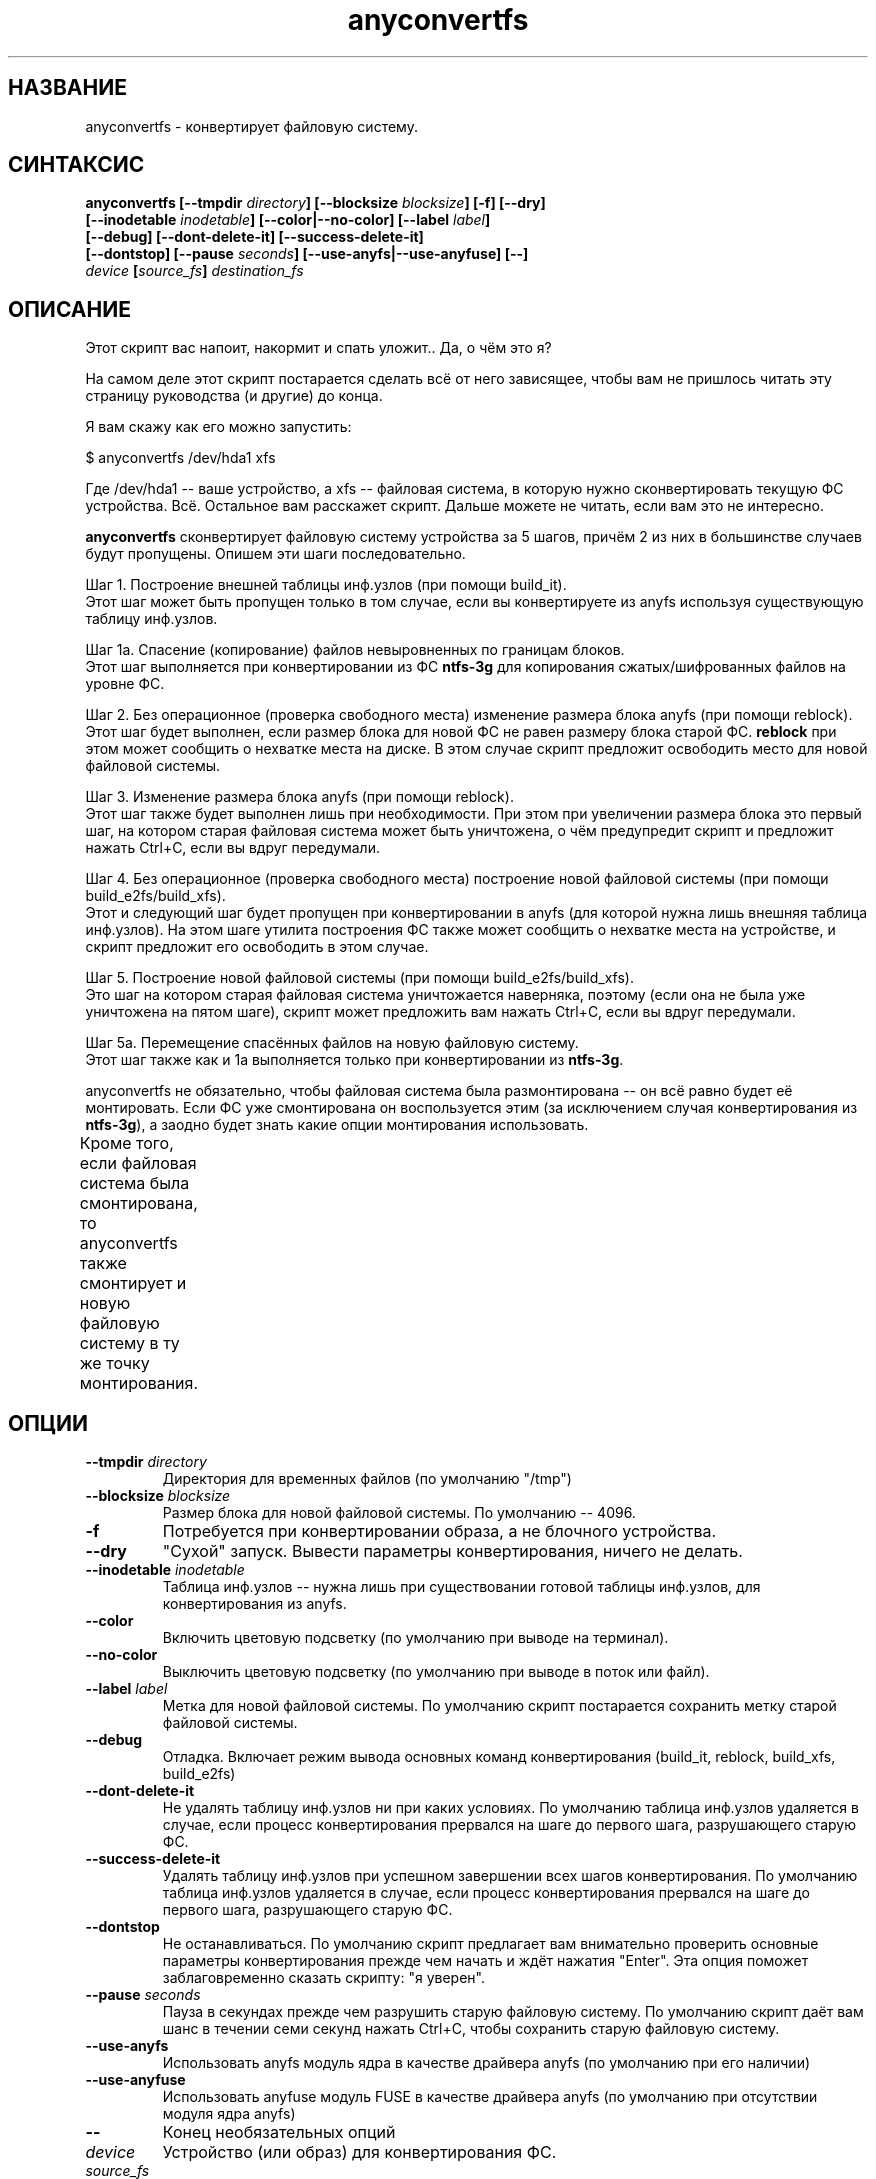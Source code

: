 .TH anyconvertfs 8 "27 July 2007" "Version 0.84.12"
.SH "НАЗВАНИЕ"
anyconvertfs \- конвертирует файловую систему.
.SH "СИНТАКСИС"
.nf
.BI "anyconvertfs [\-\-tmpdir " directory "] [\-\-blocksize " blocksize "] [\-f] [\-\-dry]" 
.BI "   [\-\-inodetable " inodetable "] [\-\-color|\-\-no\-color] [\-\-label" " label" "] "
.BI "   [\-\-debug] [\-\-dont\-delete\-it] [\-\-success\-delete\-it]"
.BI "   [--dontstop] [--pause " seconds "] [--use-anyfs|--use-anyfuse] [\-\-] " 
.IB "    device " "[" source_fs "]" " destination_fs"
.fi

.SH "ОПИСАНИЕ"

Этот скрипт вас напоит, накормит и спать уложит.. Да, о чём это я?

На самом деле этот скрипт постарается сделать всё от него зависящее, чтобы \
вам не пришлось читать эту страницу руководства (и другие) до конца.

Я вам скажу как его можно запустить:

$ anyconvertfs /dev/hda1 xfs

Где /dev/hda1 -- ваше устройство, а xfs -- файловая система, в которую \
нужно сконвертировать текущую ФС устройства. \
Всё. Остальное вам расскажет скрипт. Дальше можете не читать, \
если вам это не интересно.

.B anyconvertfs
сконвертирует файловую систему устройства за 5 шагов, причём 2 из них \
в большинстве случаев будут пропущены. Опишем эти шаги последовательно.

Шаг 1. Построение внешней таблицы инф.узлов (при помощи build_it).
.br
Этот шаг может быть пропущен только в том случае, если вы конвертируете \
из anyfs используя существующую таблицу инф.узлов.

Шаг 1a. Спасение (копирование) файлов невыровненных по границам блоков.
.br
Этот шаг выполняется при конвертировании из ФС 
.B ntfs-3g 
для
копирования сжатых/шифрованных файлов на уровне ФС.

Шаг 2. Без операционное (проверка свободного места) изменение \
размера блока anyfs (при помощи reblock).
.br
Этот шаг будет выполнен, если размер блока для новой ФС не равен \
размеру блока старой ФС.
.B reblock
при этом может сообщить о нехватке места на диске. В этом случае скрипт \
предложит освободить место для новой файловой системы.

Шаг 3. Изменение размера блока anyfs (при помощи reblock).
.br
Этот шаг также будет выполнен лишь при необходимости. При этом \
при увеличении размера блока это первый шаг, на котором старая файловая \
система может быть уничтожена, о чём предупредит скрипт и предложит \
нажать Ctrl+C, если вы вдруг передумали.

Шаг 4. Без операционное (проверка свободного места) построение \
новой файловой системы (при помощи build_e2fs/build_xfs).
.br
Этот и следующий шаг будет пропущен при конвертировании в anyfs (для которой \
нужна лишь внешняя таблица инф.узлов). \
На этом шаге утилита построения ФС также может сообщить о нехватке места \
на устройстве, и скрипт предложит его освободить в этом случае.

Шаг 5. Построение новой файловой системы (при помощи build_e2fs/build_xfs).
.br
Это шаг на котором старая файловая система уничтожается наверняка, \
поэтому (если она не была уже уничтожена на пятом шаге), скрипт \
может предложить вам нажать Ctrl+C, если вы вдруг передумали.

Шаг 5a. Перемещение спасённых файлов на новую файловую систему.
.br
Этот шаг также как и 1a выполняется только при конвертировании из 
.BR ntfs-3g .

anyconvertfs не обязательно, чтобы файловая система была размонтирована -- \
он всё равно будет её монтировать. Если ФС уже смонтирована он воспользуется \
этим (за исключением случая конвертирования из
.BR ntfs-3g ), 
а заодно будет знать какие опции монтирования использовать.

Кроме того, если файловая система была смонтирована, то anyconvertfs \
также смонтирует и новую файловую систему в ту же точку монтирования.
	
.SH "ОПЦИИ"
.TP
.BI \-\-tmpdir " directory"
Директория для временных файлов (по умолчанию "/tmp")
.TP
.BI \-\-blocksize " blocksize"
Размер блока для новой файловой системы. По умолчанию -- 4096.
.TP
.BI \-f
Потребуется при конвертировании образа, а не блочного устройства.
.TP
.BI \-\-dry
"Сухой" запуск. Вывести параметры конвертирования, ничего не делать.
.TP
.BI \-\-inodetable " inodetable"
Таблица инф.узлов -- нужна лишь при существовании готовой таблицы инф.узлов, \
для конвертирования из anyfs.
.TP
.BI \-\-color 
Включить цветовую подсветку (по умолчанию при выводе на терминал).
.TP
.BI \-\-no-color 
Выключить цветовую подсветку (по умолчанию при выводе в поток или файл).
.TP
.BI \-\-label " label"
Метка для новой файловой системы. По умолчанию скрипт постарается сохранить \
метку старой файловой системы.
.TP
.BI \-\-debug
Отладка. Включает режим вывода основных команд конвертирования
(build_it, reblock, build_xfs, build_e2fs)
.TP
.BI \-\-dont-delete-it
Не удалять таблицу инф.узлов ни при каких условиях.
По умолчанию таблица инф.узлов удаляется в случае, если процесс конвертирования
прервался на шаге до первого шага, разрушающего старую ФС.
.TP
.BI \-\-success-delete-it
Удалять таблицу инф.узлов при успешном завершении всех шагов конвертирования.
По умолчанию таблица инф.узлов удаляется в случае, если процесс конвертирования
прервался на шаге до первого шага, разрушающего старую ФС.
.TP
.BI \-\-dontstop
Не останавливаться. По умолчанию скрипт предлагает вам \
внимательно проверить основные параметры конвертирования прежде чем начать \
и ждёт нажатия "Enter". Эта опция поможет заблаговременно сказать скрипту: \
"я уверен".
.TP
.BI \-\-pause " seconds"
Пауза в секундах прежде чем разрушить старую файловую систему. \
По умолчанию скрипт даёт вам шанс в течении семи секунд нажать Ctrl+C, \
чтобы сохранить старую файловую систему.
.TP
.BI \-\-use-anyfs
Использовать anyfs модуль ядра в качестве драйвера anyfs \
(по умолчанию при его наличии)
.TP
.BI \-\-use-anyfuse
Использовать anyfuse модуль FUSE в качестве драйвера anyfs \
(по умолчанию при отсутствии модуля ядра anyfs)
.TP
.B \-\-
Конец необязательных опций
.TP
.I device
Устройство (или образ) для конвертирования ФС.
.TP
.I source_fs
Исходная файловая система. По умолчанию скрипт постарается примонтировать \
устройство без указания mount опции 
.BR -t, 
чтобы узнать исходную ФС, \
или узнает файловую систему от mount, если устройство уже примонтировано. \
Файловую систему 
.BR ntfs-3g 
в любом случае придётся указать, так как скрипт \
такую смонтированную ФС будет видеть как 
.BR fuse 
или 
.BR fuseblk .
.TP
.I destination_fs
Файловая система назначения. На данный момент поддерживаются ext2/ext3/xfs/any. \
При указании файловой системы anyfs скрипт создаст таблицу инф.узлов и \
при необходимости изменит размер блока на ней. При этом реальной ФС \
на устройстве создано не будет.

.SH "СРАВНЕНИЕ С ДРУГИМИ УТИЛИТАМИ"
В сравнении с другими закрытыми утилитами anyconvertfs имеет следующие \
преимущества:

+1. Открытость. Вы наверняка знаете что она делает.

+2. Вы знаете что делать, если что-то пойдёт не так. Во всяком случае \
при применении утилит из anyfs-tools должен остаться файл внешней \
таблицы инф.узлов с помощью которого и драйвера anyfs можно считать \
файлы, даже при повреждении файловой системы. В конце концов anysurrect -- \
тут, рядом.

+3. Конвертирование из ISO9660 :-). На самом деле это скорее побочный эффект, \
но anyconvertfs не будет долго думать даже, если в качестве \
входящей файловой системы вы ему подсунете ISO-образ.

Недостатки в сравнении с другими закрытыми утилитами:

-1. Пока ещё узкий список файловых систем назначения.

-2. Может быть скорость. Так как в целом метод для каждого конвертирования \
остаётся одним и тем же, мы не можем использовать какие-либо возможные \
похожести структур файловых систем.

.br

Преимущества перед открытой convertfs (http://tzukanov.narod.ru/convertfs/):

+1. Более широкий список исходных файловых систем. convertfs при всей \
гениальности реализуемой идеи имеет один существенный недостаток -- драйвер \
исходной файловой системы не может быть только для чтения, нужна \
возможность записи(!), более того записи с поддержкой sparse-файлов. \
Таким образом convertfs не сможет сконвертировать даже из vfat.

+2. Скорость. В сравнении с convertfs anyconvertfs должен быть быстрее (в разЫ), \
т.к. ему не требуется копировать всё дерево файловой системы.

+3. Документация. Документация у convertfs оставляет желать лучшего.

Кроме того проведя один простой тест (конвертирование образа в 607 Мб), \
я обнаружил что convertfs покоцал два файла. Автору был отправлен баг-репорт, \
но он так и не ответил.

Недостатки перед открытой convertfs:

-1. Пока ещё узкий список файловых систем назначения.

-2. Размер convertfs действительно мал!

?3. Идея у anyfs-tools несколько более простая и очевидная.

.br

Преимущества перед вседоступным cp && mkfs && cp:

+1. Размер дополнительно используемого пространства. У пользователя редко \
находится место чтобы спокойно скопировать целый раздел..

+2. Скорость. cp && mkfs && cp -- это медленнее чем даже convertfs -- \
двойное копирование!

Недостатки перед вседоступным cp && mkfs && cp:

-1. Пока ещё узкий список файловых систем назначения.

-2. cp && mkfs && cp не требует поддержки драйвером исходной файловой системы \
даже вызова ioctl FIBMAP. Достаточно только чтения!

-3. Надёжность cp && mkfs && cp не знает границ.. Если только \
не битый промежуточный раздел.

.SH "ПЛАНЫ"
Основные планы развития утилиты связаны с расширением списка файловых систем \
назначения.

Скорее всего следующей реализуемой файловой системой назначения станет JFS.

.SH "ПРИМЕРЫ ИСПОЛЬЗОВАНИЯ"
Для конвертирования устройства /dev/hda1 в файловую систему xfs наберите
.br
# anyconvertfs /dev/hda1 xfs

Для конвертирования образа /path/image в ext3fs:
.br
# anyconvertfs -f /path/image ext3

Конвертирование /dev/sda1 в ext2fs с размером блока 2048:
.br
# anyconvertfs --blocksize 2048 /dev/sda1 ext2

Конвертирование /dev/hdb2 в xfs с меткой "Белая метка":
.br
# anyconvertfs --label "Белая метка" /dev/hdb2 xfs

.SH "АВТОР"
Николай Кривченков aka unDEFER <undefer@gmail.com>

.SH "СООБЩЕНИЯ ОБ ОШИБКАХ"
Сообщения о любых проблемах с применением пакета
.B anyfs-tools
направляйте по адресу:
undefer@gmail.com

.SH "ДОСТУПНОСТЬ"
последнюю версию пакета вы можете получить на сайте проекта: \
http://anyfs-tools.sourceforge.net

.SH "СМ. ТАКЖЕ"
.BR anyfs-tools(8),
.BR build_it(8),
.BR reblock(8),
.BR build_e2fs(8),
.BR build_xfs(8),
.BR anyfs(8),
.BR anyfuse(8)
